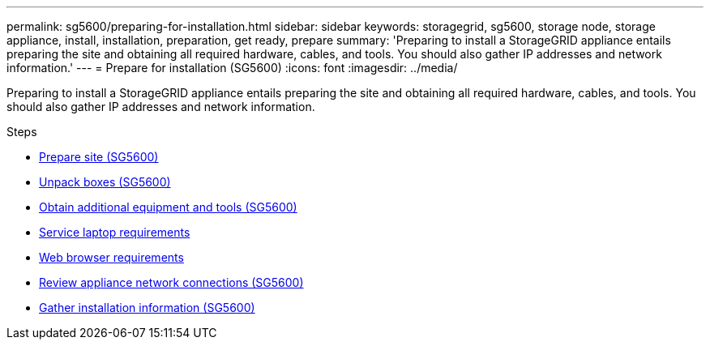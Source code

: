 ---
permalink: sg5600/preparing-for-installation.html
sidebar: sidebar
keywords: storagegrid, sg5600, storage node, storage appliance, install, installation, preparation, get ready, prepare
summary: 'Preparing to install a StorageGRID appliance entails preparing the site and obtaining all required hardware, cables, and tools. You should also gather IP addresses and network information.'
---
= Prepare for installation (SG5600)
:icons: font
:imagesdir: ../media/

[.lead]
Preparing to install a StorageGRID appliance entails preparing the site and obtaining all required hardware, cables, and tools. You should also gather IP addresses and network information.

.Steps

* xref:preparing-site-sg5600.adoc[Prepare site (SG5600)]
* xref:unpacking-boxes-sg5600.adoc[Unpack boxes (SG5600)]
* xref:obtaining-additional-equipment-and-tools-sg5600.adoc[Obtain additional equipment and tools (SG5600)]
* xref:service-laptop-requirements-sg5600.adoc[Service laptop requirements]
* xref:../admin/web-browser-requirements.adoc[Web browser requirements]
* xref:reviewing-appliance-network-connections-sg5600.adoc[Review appliance network connections (SG5600)]
* xref:gathering-installation-information-sg5600.adoc[Gather installation information (SG5600)]
